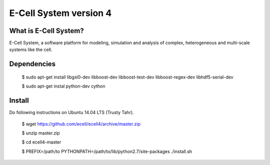 ================================
E-Cell System version 4 
================================

What is E-Cell System?
=======================

E-Cell System, a software platform for modeling, simulation and analysis of complex, heterogeneous and multi-scale systems like the cell.

Dependencies
============

..

  $ sudo apt-get install libgsl0-dev libboost-dev libboost-test-dev libboost-regex-dev libhdf5-serial-dev

  $ sudo apt-get instal python-dev cython

Install
=======

Do following instructions on Ubuntu 14.04 LTS (Trusty Tahr).

..

   $ wget https://github.com/ecell/ecell4/archive/master.zip
   
   $ unzip master.zip
   
   $ cd ecell4-master
   
   $ PREFIX=/path/to PYTHONPATH=/path/to/lib/python2.7/site-packages ./install.sh

.. Build status badge
.. |build-status|
   image:: https://secure.travis-ci.org/ecell/ecell4.png
   :target: http://travis-ci.org/ecell/ecell4
   :alt: Build Status
